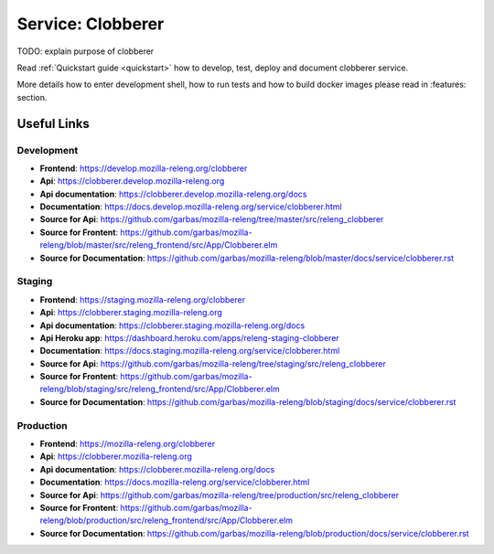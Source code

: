 Service: Clobberer
==================

TODO: explain purpose of clobberer

Read :ref:`Quickstart guide <quickstart>` how to develop, test, deploy and
document clobberer service.




More
details how to enter development shell, how to run tests and how to build
docker images please read in :features: section.



Useful Links
------------


Development
^^^^^^^^^^^

- **Frontend**:
  https://develop.mozilla-releng.org/clobberer
- **Api**:
  https://clobberer.develop.mozilla-releng.org
- **Api documentation**: https://clobberer.develop.mozilla-releng.org/docs
- **Documentation**: https://docs.develop.mozilla-releng.org/service/clobberer.html
- **Source for Api**: https://github.com/garbas/mozilla-releng/tree/master/src/releng_clobberer
- **Source for Frontent**: https://github.com/garbas/mozilla-releng/blob/master/src/releng_frontend/src/App/Clobberer.elm
- **Source for Documentation**: https://github.com/garbas/mozilla-releng/blob/master/docs/service/clobberer.rst


Staging
^^^^^^^

- **Frontend**: https://staging.mozilla-releng.org/clobberer
- **Api**: https://clobberer.staging.mozilla-releng.org
- **Api documentation**: https://clobberer.staging.mozilla-releng.org/docs
- **Api Heroku app**: https://dashboard.heroku.com/apps/releng-staging-clobberer
- **Documentation**: https://docs.staging.mozilla-releng.org/service/clobberer.html
- **Source for Api**: https://github.com/garbas/mozilla-releng/tree/staging/src/releng_clobberer
- **Source for Frontent**: https://github.com/garbas/mozilla-releng/blob/staging/src/releng_frontend/src/App/Clobberer.elm
- **Source for Documentation**: https://github.com/garbas/mozilla-releng/blob/staging/docs/service/clobberer.rst


Production
^^^^^^^^^^

- **Frontend**: https://mozilla-releng.org/clobberer
- **Api**: https://clobberer.mozilla-releng.org
- **Api documentation**: https://clobberer.mozilla-releng.org/docs
- **Documentation**: https://docs.mozilla-releng.org/service/clobberer.html
- **Source for Api**: https://github.com/garbas/mozilla-releng/tree/production/src/releng_clobberer
- **Source for Frontent**: https://github.com/garbas/mozilla-releng/blob/production/src/releng_frontend/src/App/Clobberer.elm
- **Source for Documentation**: https://github.com/garbas/mozilla-releng/blob/production/docs/service/clobberer.rst
